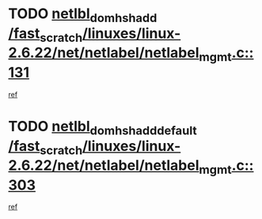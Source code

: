 * TODO [[view:/fast_scratch/linuxes/linux-2.6.22/net/netlabel/netlabel_mgmt.c::face=ovl-face1::linb=131::colb=12::cole=29][netlbl_domhsh_add /fast_scratch/linuxes/linux-2.6.22/net/netlabel/netlabel_mgmt.c::131]]
[[view:/fast_scratch/linuxes/linux-2.6.22/net/netlabel/netlabel_mgmt.c::face=ovl-face2::linb=125::colb=2::cole=15][ref]]
* TODO [[view:/fast_scratch/linuxes/linux-2.6.22/net/netlabel/netlabel_mgmt.c::face=ovl-face1::linb=303::colb=12::cole=37][netlbl_domhsh_add_default /fast_scratch/linuxes/linux-2.6.22/net/netlabel/netlabel_mgmt.c::303]]
[[view:/fast_scratch/linuxes/linux-2.6.22/net/netlabel/netlabel_mgmt.c::face=ovl-face2::linb=297::colb=2::cole=15][ref]]

